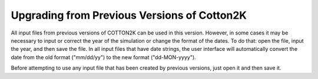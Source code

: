 Upgrading from Previous Versions of Cotton2K
============================================

All input files from previous versions of COTTON2K can be used in this version.  However, in some cases it may be necessary to input or correct the year of the simulation or change the format of the dates. To do that: open the file, input the year, and then save the file. In all input files that have date strings, the user interface will automatically convert the date from the old format ("mm/dd/yy") to the new format ("dd-MON-yyyy").

Before attempting to use any input file that has been created by previous versions, just open it and then save it.
